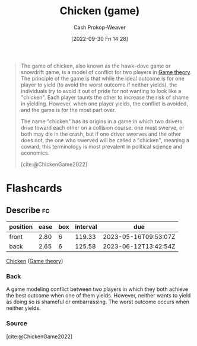 :PROPERTIES:
:ID:       f6a0fed6-fb7a-4c5d-b4ba-4425cf31f44a
:ROAM_REFS: [cite:@ChickenGame2022]
:LAST_MODIFIED: [2023-01-16 Mon 17:52]
:END:
#+title: Chicken (game)
#+hugo_custom_front_matter: :slug "f6a0fed6-fb7a-4c5d-b4ba-4425cf31f44a"
#+author: Cash Prokop-Weaver
#+date: [2022-09-30 Fri 14:28]
#+filetags: :concept:

#+begin_quote
The game of chicken, also known as the hawk–dove game or snowdrift game, is a model of conflict for two players in [[id:e157ee7b-f36c-4ff8-bcb3-643163925c20][Game theory]]. The principle of the game is that while the ideal outcome is for one player to yield (to avoid the worst outcome if neither yields), the individuals try to avoid it out of pride for not wanting to look like a "chicken". Each player taunts the other to increase the risk of shame in yielding. However, when one player yields, the conflict is avoided, and the game is for the most part over.

The name "chicken" has its origins in a game in which two drivers drive toward each other on a collision course: one must swerve, or both may die in the crash, but if one driver swerves and the other does not, the one who swerved will be called a "chicken", meaning a coward; this terminology is most prevalent in political science and economics.

[cite:@ChickenGame2022]
#+end_quote

* Flashcards
** Describe :fc:
:PROPERTIES:
:CREATED: [2022-09-30 Fri 14:31]
:FC_CREATED: 2022-09-30T21:32:52Z
:FC_TYPE:  double
:ID:       40ad327a-cb60-471a-9d0f-825af8d97628
:END:
:REVIEW_DATA:
| position | ease | box | interval | due                  |
|----------+------+-----+----------+----------------------|
| front    | 2.80 |   6 |   119.33 | 2023-05-16T09:53:07Z |
| back     | 2.65 |   6 |   125.58 | 2023-06-12T13:42:54Z |
:END:

[[id:f6a0fed6-fb7a-4c5d-b4ba-4425cf31f44a][Chicken]] ([[id:e157ee7b-f36c-4ff8-bcb3-643163925c20][Game theory]])

*** Back
A game modeling conflict between two players in which they both achieve the best outcome when one of them yields. However, neither wants to yield as doing so is shameful or embarrassing. The worst outcome occurs when neither yields.
*** Source
[cite:@ChickenGame2022]
#+print_bibliography:

